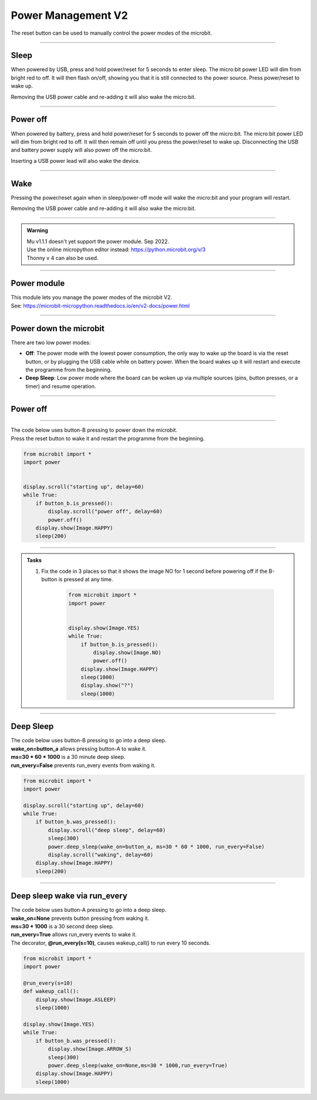 ====================================================
Power Management **V2**
====================================================

The reset button can be used to manually control the power modes of the microbit.

----

Sleep
------

When powered by USB, press and hold power/reset for 5 seconds to enter sleep. The micro:bit power LED will dim from bright red to off. It will then flash on/off, showing you that it is still connected to the power source. Press power/reset to wake up. 

Removing the USB power cable and re-adding it will also wake the micro:bit.

----

Power off
----------

When powered by battery, press and hold power/reset for 5 seconds to power off the micro:bit. The micro:bit power LED will dim from bright red to off. It will then remain off until you press the power/reset to wake up. Disconnecting the USB and battery power supply will also power off the micro:bit.

Inserting a USB power lead will also wake the device.

----

Wake
-------------------

Pressing the power/reset again when in sleep/power-off mode will wake the micro:bit and your program will restart.

Removing the USB power cable and re-adding it will also wake the micro:bit.


----

.. admonition:: Warning

    | Mu v1.1.1 doesn't yet support the power module. Sep 2022.
    | Use the online micropython editor instead: https://python.microbit.org/v/3
    | Thonny v 4 can also be used.

----

Power module
--------------------------

| This module lets you manage the power modes of the microbit V2.
| See: https://microbit-micropython.readthedocs.io/en/v2-docs/power.html

----

Power down the microbit
--------------------------

There are two low power modes:

- **Off**: The power mode with the lowest power consumption, the only way to wake up the board is via the reset button, or by plugging the USB cable while on battery power. When the board wakes up it will restart and execute the programme from the beginning.

- **Deep Sleep**: Low power mode where the board can be woken up via multiple sources (pins, button presses, or a timer) and resume operation.

----

Power off
-----------------------

.. py:function:: power.off()

    | Power down the board to the lowest possible power mode.
    | This is the equivalent to pressing the reset button for a few seconds, to set the board to "Off mode".
    | The microbit, not on battery power, will only wake up if the reset button is pressed.
    | If on battery power, connecting a USB cable can wake it as well.
    | Waking up from this mode starts the programme from the beginning.

----

| The code below uses button-B pressing to power down the microbit.
| Press the reset button to wake it and restart the programme from the beginning.

.. code-block:: python

    from microbit import *
    import power


    display.scroll("starting up", delay=60)
    while True:
        if button_b.is_pressed():
            display.scroll("power off", delay=60)
            power.off()
        display.show(Image.HAPPY)
        sleep(200)

----

.. admonition:: Tasks

    #. Fix the code in 3 places so that it shows the image NO for 1 second before powering off if the B-button is pressed at any time.

        .. code-block:: python

            from microbit import *
            import power


            display.show(Image.YES)
            while True:
                if button_b.is_pressed():
                    display.show(Image.NO)
                    power.off()
                display.show(Image.HAPPY)
                sleep(1000)
                display.show("?")
                sleep(1000)

    .. dropdown::
            :icon: codescan
            :color: primary
            :class-container: sd-dropdown-container

            .. tab-set::

                .. tab-item:: Q1

                    Fix the code in 3 places so that it shows the image NO for 1 second before powering off if the B-button is pressed at any time.

                    .. code-block:: python

                        from microbit import *
                        import power


                        display.show(Image.YES)
                        while True:
                            if button_b.was_pressed():
                                display.show(Image.NO)
                                sleep(1000)
                                power.off()
                            display.show(Image.HAPPY)
                            sleep(1000)
                            display.show("?")
                            sleep(1000)

----

Deep Sleep
-----------------------


.. py:function:: power.deep_sleep(ms=None, wake_on=None, run_every=False)

    :param ms: A time in milliseconds to wait before it wakes up.
    :param wake_on: A single instance or a tuple of pins and/or buttons to wake up the board, e.g. ``deep_sleep(wake_on=button_a)`` or ``deep_sleep(wake_on=(pin0, pin2, button_b))``.
    :param run_every: Set to ``True`` to wake up with each ``microbit.run_every`` scheduled run.
    
    
    | Set the micro:bit into a low power mode where it can wake up and continue operation.
    | The programme state is preserved and when it wakes up it will resume operation where it left off.
    | Deep Sleep mode will consume more battery power than Off mode.
    | The wake up sources are configured via arguments.
    | If no wake up sources have been configured it will sleep until the reset button is pressed (which resets the board) or, on battery power, when the USB cable is inserted.
    | See: https://microbit-micropython.readthedocs.io/en/v2-docs/microbit.html


| The code below uses button-B pressing to go into a deep sleep.
| **wake_on=button_a** allows pressing button-A to wake it.
| **ms=30 * 60 * 1000** is a 30 minute deep sleep.
| **run_every=False** prevents run_every events from waking it.


.. code-block:: python

    from microbit import *
    import power

    display.scroll("starting up", delay=60)
    while True:
        if button_b.was_pressed():
            display.scroll("deep sleep", delay=60)
            sleep(300)
            power.deep_sleep(wake_on=button_a, ms=30 * 60 * 1000, run_every=False)
            display.scroll("waking", delay=60)
        display.show(Image.HAPPY)
        sleep(200)

----

Deep sleep wake via run_every
-------------------------------

| The code below uses button-A pressing to go into a deep sleep.
| **wake_on=None** prevents button pressing from waking it.
| **ms=30 * 1000** is a 30 second deep sleep.
| **run_every=True** allows run_every events to wake it.
| The decorator, **@run_every(s=10)**, causes wakeup_call() to run every 10 seconds.

.. code-block:: python
    
    from microbit import *
    import power

    @run_every(s=10)
    def wakeup_call():
        display.show(Image.ASLEEP)
        sleep(1000)
        
    display.show(Image.YES)
    while True:
        if button_b.was_pressed():
            display.show(Image.ARROW_S)
            sleep(300)
            power.deep_sleep(wake_on=None,ms=30 * 1000,run_every=True)
        display.show(Image.HAPPY)
        sleep(1000)


